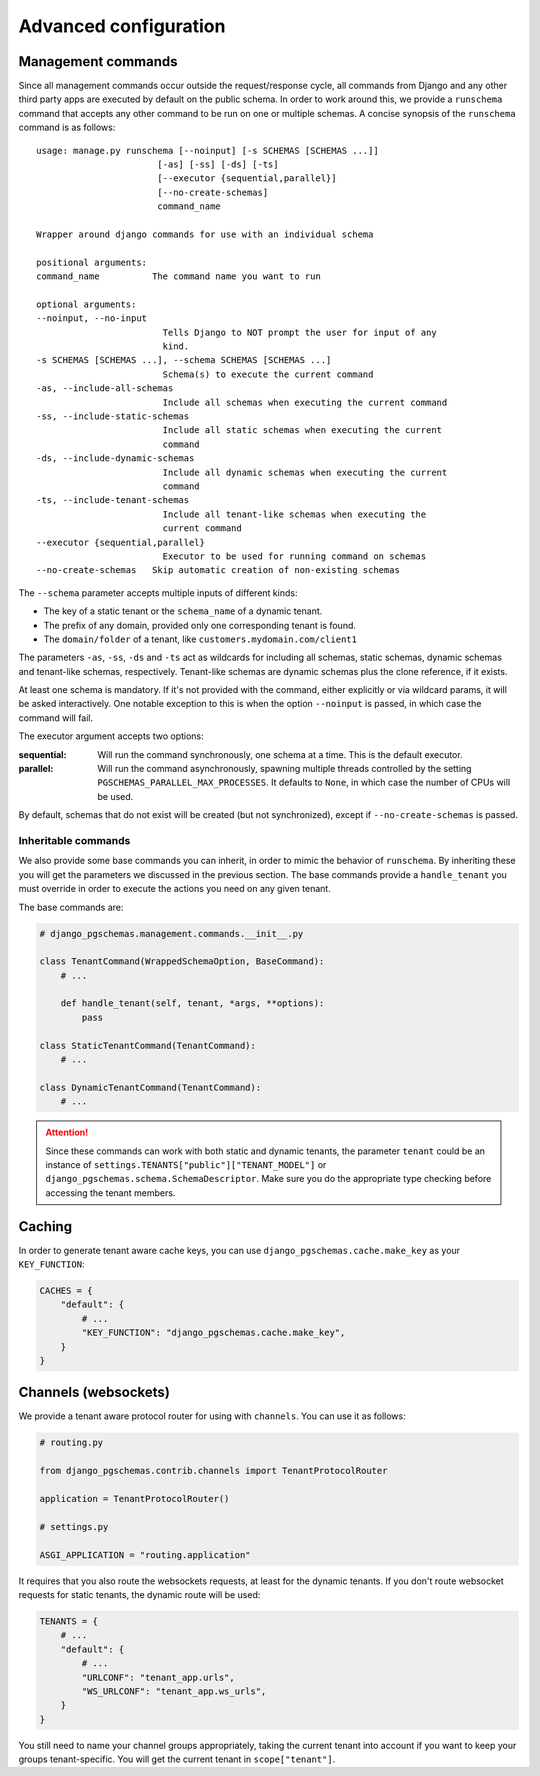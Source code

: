 Advanced configuration
======================

Management commands
-------------------

Since all management commands occur outside the request/response cycle, all
commands from Django and any other third party apps are executed by default on
the public schema. In order to work around this, we provide a ``runschema``
command that accepts any other command to be run on one or multiple schemas. A
concise synopsis of the ``runschema`` command is as follows::

    usage: manage.py runschema [--noinput] [-s SCHEMAS [SCHEMAS ...]]
                           [-as] [-ss] [-ds] [-ts]
                           [--executor {sequential,parallel}]
                           [--no-create-schemas]
                           command_name

    Wrapper around django commands for use with an individual schema

    positional arguments:
    command_name          The command name you want to run

    optional arguments:
    --noinput, --no-input
                            Tells Django to NOT prompt the user for input of any
                            kind.
    -s SCHEMAS [SCHEMAS ...], --schema SCHEMAS [SCHEMAS ...]
                            Schema(s) to execute the current command
    -as, --include-all-schemas
                            Include all schemas when executing the current command
    -ss, --include-static-schemas
                            Include all static schemas when executing the current
                            command
    -ds, --include-dynamic-schemas
                            Include all dynamic schemas when executing the current
                            command
    -ts, --include-tenant-schemas
                            Include all tenant-like schemas when executing the
                            current command
    --executor {sequential,parallel}
                            Executor to be used for running command on schemas
    --no-create-schemas   Skip automatic creation of non-existing schemas

The ``--schema`` parameter accepts multiple inputs of different kinds:

- The key of a static tenant or the ``schema_name`` of a dynamic tenant.
- The prefix of any domain, provided only one corresponding tenant is found.
- The ``domain/folder`` of a tenant, like ``customers.mydomain.com/client1``

The parameters ``-as``, ``-ss``, ``-ds`` and ``-ts`` act as wildcards for
including all schemas, static schemas, dynamic schemas and tenant-like schemas,
respectively. Tenant-like schemas are dynamic schemas plus the clone reference,
if it exists.

At least one schema is mandatory. If it's not provided with the command, either
explicitly or via wildcard params, it will be asked interactively. One notable
exception to this is when the option ``--noinput`` is passed, in which case the
command will fail.

The executor argument accepts two options:

:sequential:
    Will run the command synchronously, one schema at a time. This is the
    default executor.

:parallel:
    Will run the command asynchronously, spawning multiple threads controlled
    by the setting ``PGSCHEMAS_PARALLEL_MAX_PROCESSES``. It defaults to
    ``None``, in which case the number of CPUs will be used.

By default, schemas that do not exist will be created (but not synchronized),
except if ``--no-create-schemas`` is passed.

Inheritable commands
++++++++++++++++++++

We also provide some base commands you can inherit, in order to mimic the
behavior of ``runschema``. By inheriting these you will get the parameters
we discussed in the previous section. The base commands provide a
``handle_tenant`` you must override in order to execute the actions you need
on any given tenant.

The base commands are:

.. code-block:: python

    # django_pgschemas.management.commands.__init__.py

    class TenantCommand(WrappedSchemaOption, BaseCommand):
        # ...

        def handle_tenant(self, tenant, *args, **options):
            pass

    class StaticTenantCommand(TenantCommand):
        # ...

    class DynamicTenantCommand(TenantCommand):
        # ...

.. attention::

    Since these commands can work with both static and dynamic tenants, the
    parameter ``tenant`` could be an instance of
    ``settings.TENANTS["public"]["TENANT_MODEL"]`` or
    ``django_pgschemas.schema.SchemaDescriptor``. Make sure you do the
    appropriate type checking before accessing the tenant members.

Caching
-------

In order to generate tenant aware cache keys, you can use
``django_pgschemas.cache.make_key`` as your ``KEY_FUNCTION``:

.. code-block:: python

    CACHES = {
        "default": {
            # ...
            "KEY_FUNCTION": "django_pgschemas.cache.make_key",
        }
    }

Channels (websockets)
---------------------

We provide a tenant aware protocol router for using with ``channels``. You can
use it as follows:

.. code-block:: python

    # routing.py

    from django_pgschemas.contrib.channels import TenantProtocolRouter

    application = TenantProtocolRouter()

    # settings.py

    ASGI_APPLICATION = "routing.application"

It requires that you also route the websockets requests, at least for the
dynamic tenants. If you don't route websocket requests for static tenants, the
dynamic route will be used:

.. code-block:: python

    TENANTS = {
        # ...
        "default": {
            # ...
            "URLCONF": "tenant_app.urls",
            "WS_URLCONF": "tenant_app.ws_urls",
        }
    }

You still need to name your channel groups appropriately, taking the
current tenant into account if you want to keep your groups tenant-specific.
You will get the current tenant in ``scope["tenant"]``.
